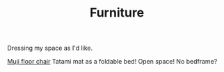 #+TITLE: Furniture

Dressing my space as I'd like.

[[https://www.muji.com/sg/products/cmdty/detail/4548718481286][Muji floor chair]]
Tatami mat as a foldable bed! Open space! No bedframe?
